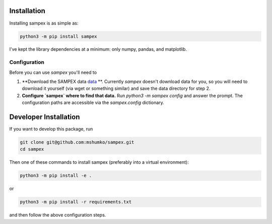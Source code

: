 ============
Installation
============
Installing sampex is as simple as:

.. code-block:: shell

   python3 -m pip install sampex

I've kept the library dependencies at a minimum: only numpy, pandas, and matplotlib.

Configuration
-------------
Before you can use `sampex` you'll need to

1. **Download the SAMPEX data `data`_ **. Currently `sampex` doesn't download data for you, so you will need to download it yourself (via wget or something similar) and save the data directory for step 2.
2. **Configure `sampex` where to find that data.** Run `python3 -m sampex config` and answer the prompt. The configuration paths are accessible via the `sampex.config` dictionary.

.. _data: https://izw1.caltech.edu/sampex/DataCenter/data.html

======================
Developer Installation
======================

If you want to develop this package, run

.. code-block:: shell

   git clone git@github.com:mshumko/sampex.git
   cd sampex


Then one of these commands to install sampex (preferably into a virtual environment):

.. code-block:: shell

   python3 -m pip install -e .

or 

.. code-block:: shell

   python3 -m pip install -r requirements.txt 

and then follow the above configuration steps.